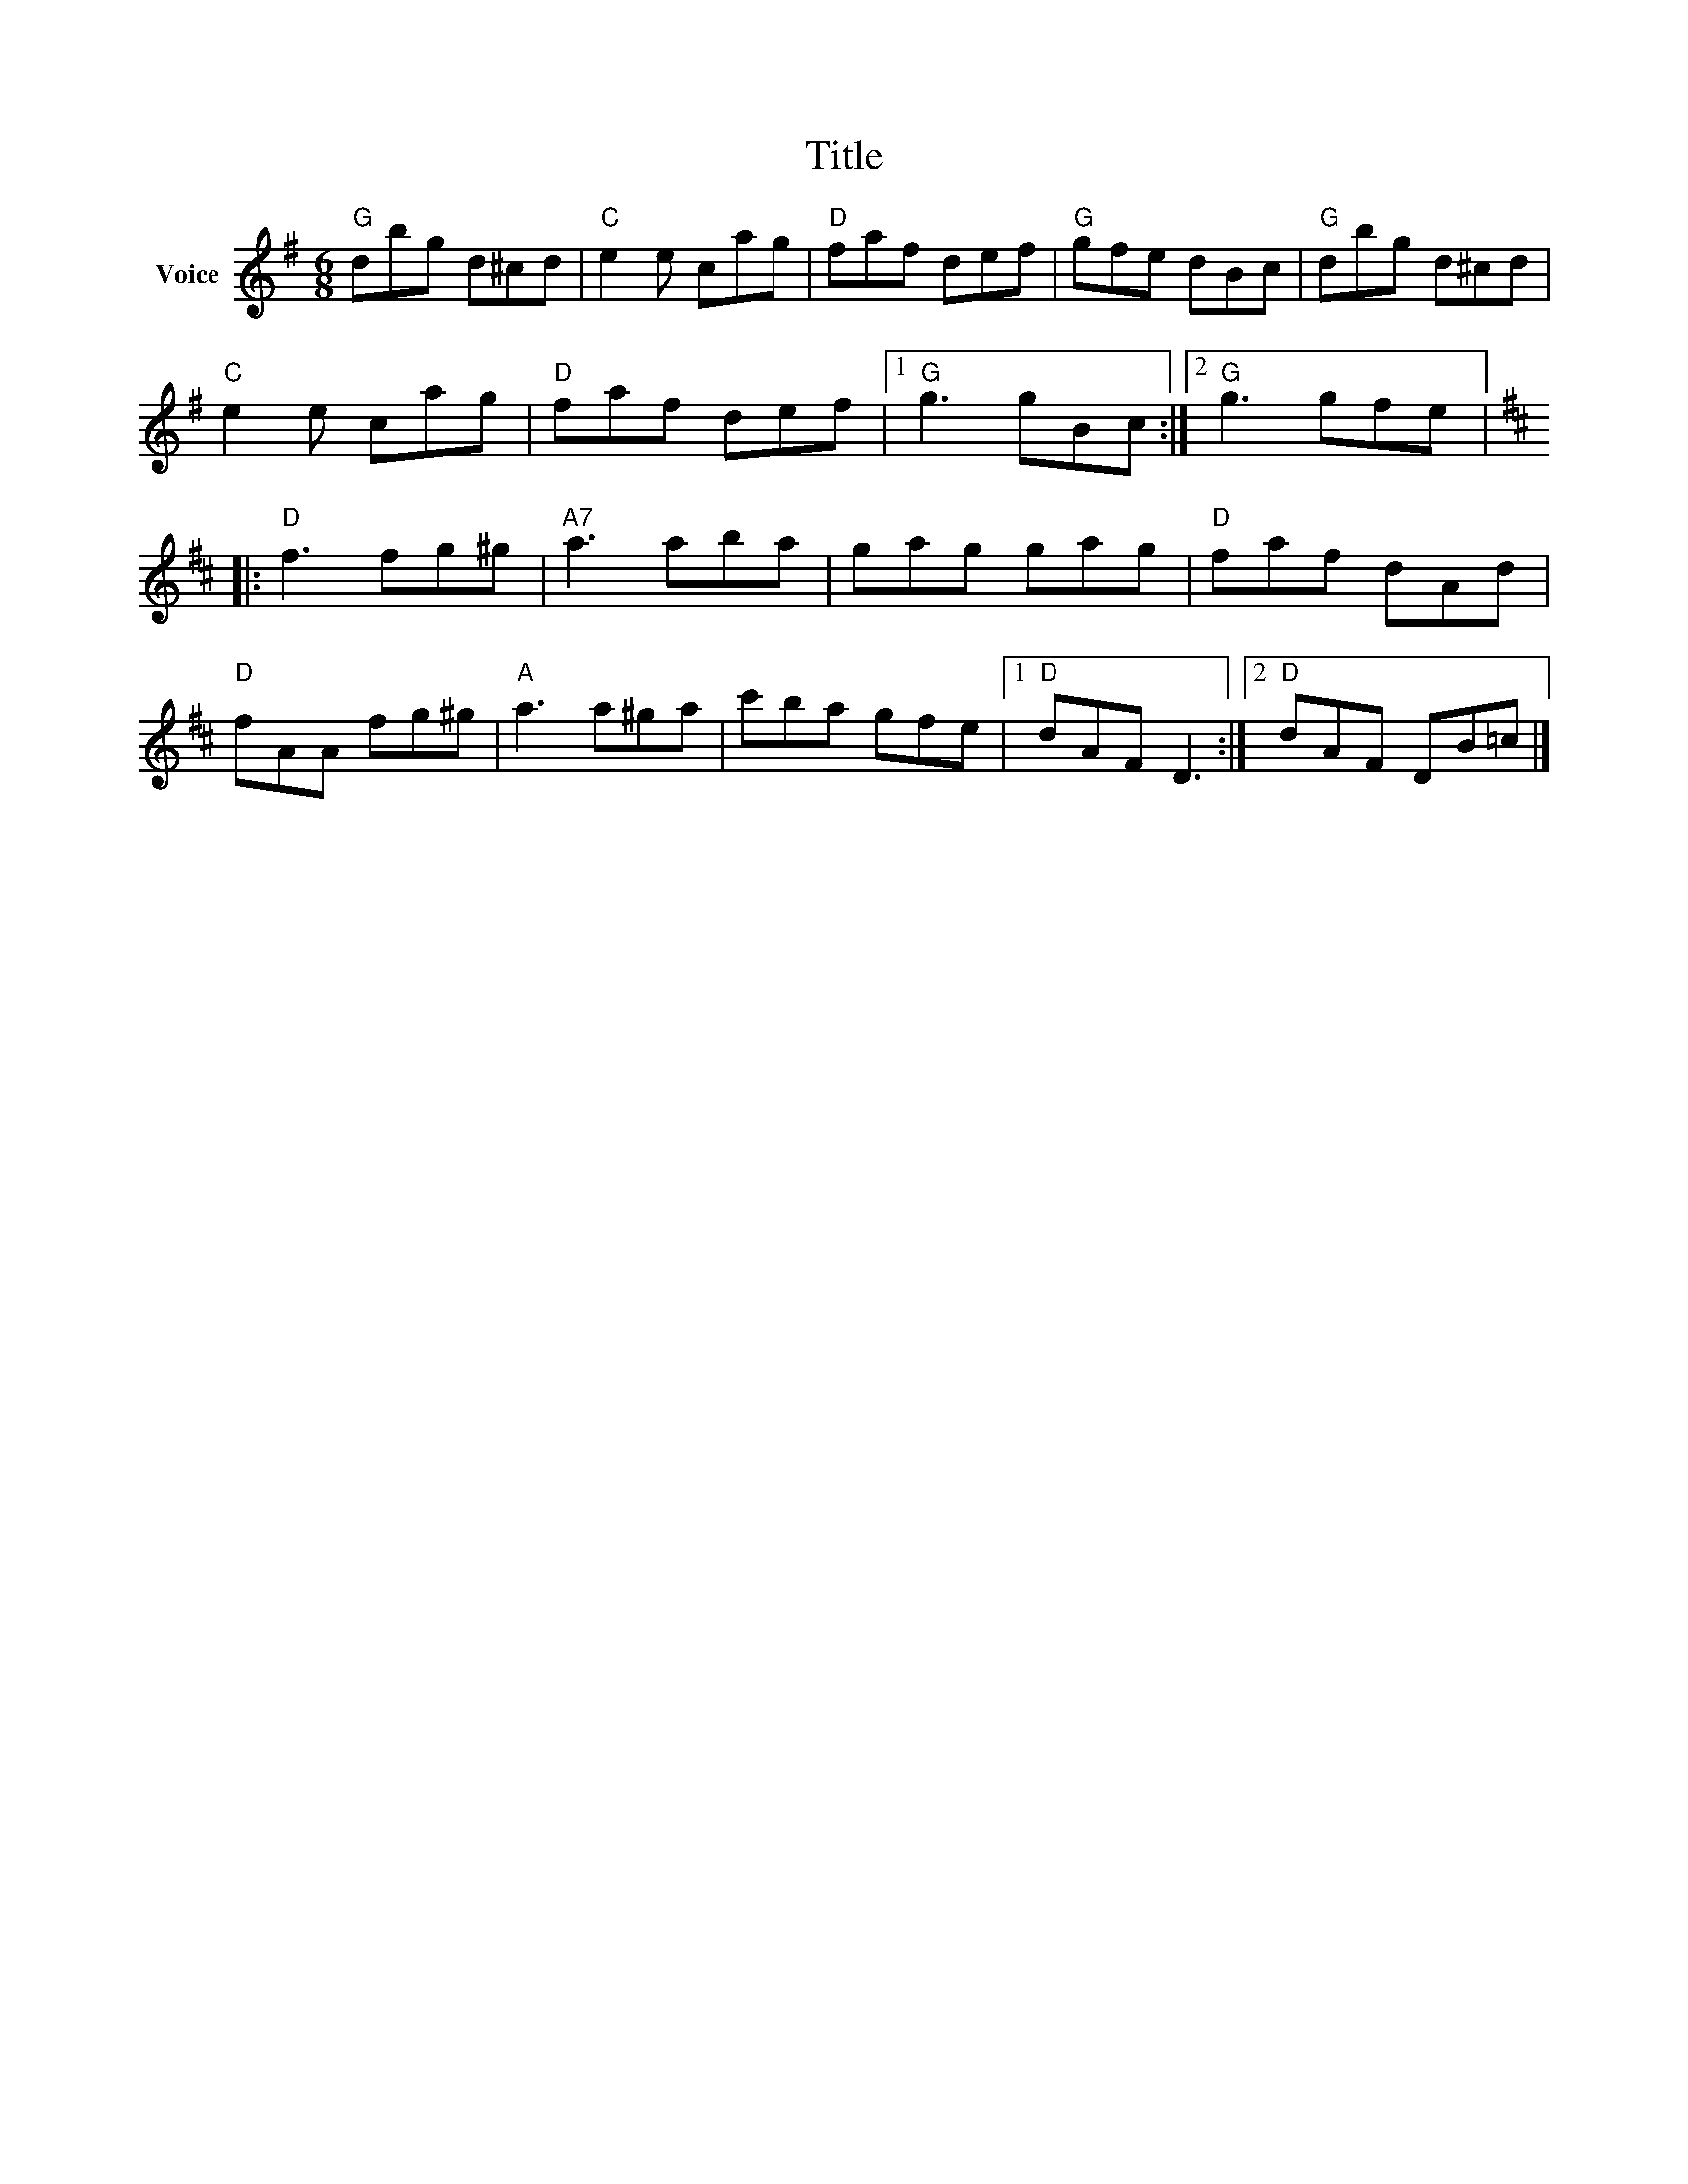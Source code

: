X:1
T:Title
L:1/8
M:6/8
I:linebreak $
K:G
V:1 treble nm="Voice"
V:1
"G" dbg d^cd |"C" e2 e cag |"D" faf def |"G" gfe dBc |"G" dbg d^cd |"C" e2 e cag |"D" faf def |1 %7
"G" g3 gBc :|2"G" g3 gfe |:[K:D]"D" f3 fg^g |"A7" a3 aba | gag gag |"D" faf dAd |"D" fAA fg^g | %14
"A" a3 a^ga | c'ba gfe |1"D" dAF D3 :|2"D" dAF DB=c |] %18
